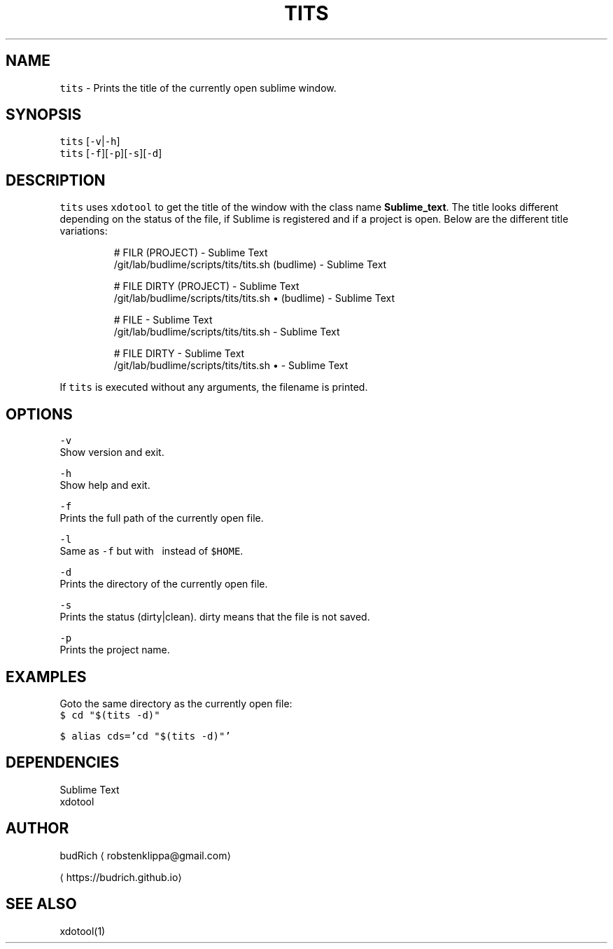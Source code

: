 .TH TITS 1 2018\-08\-06 Linux "User Manuals"
.SH NAME
.PP
\fB\fCtits\fR \- Prints the title of the currently open sublime window.

.SH SYNOPSIS
.PP
\fB\fCtits\fR [\fB\fC\-v\fR|\fB\fC\-h\fR]
.br
\fB\fCtits\fR [\fB\fC\-f\fR][\fB\fC\-p\fR][\fB\fC\-s\fR][\fB\fC\-d\fR]

.SH DESCRIPTION
.PP
\fB\fCtits\fR uses \fB\fCxdotool\fR to get the title of the window with the
class name \fBSublime\_text\fP\&. The title looks different depending
on the status of the file, if Sublime is registered and if a project
is open. Below are the different title variations:

.PP
.RS

.nf
# FILR (PROJECT) \- Sublime Text
\~/git/lab/budlime/scripts/tits/tits.sh (budlime) \- Sublime Text

# FILE DIRTY (PROJECT) \- Sublime Text
\~/git/lab/budlime/scripts/tits/tits.sh • (budlime) \- Sublime Text

# FILE \- Sublime Text
\~/git/lab/budlime/scripts/tits/tits.sh \- Sublime Text

# FILE DIRTY \- Sublime Text
\~/git/lab/budlime/scripts/tits/tits.sh • \- Sublime Text

.fi
.RE

.PP
If \fB\fCtits\fR is executed without any arguments, the filename is printed.

.SH OPTIONS
.PP
\fB\fC\-v\fR
.br
Show version and exit.

.PP
\fB\fC\-h\fR
.br
Show help and exit.

.PP
\fB\fC\-f\fR
.br
Prints the full path of the currently open file.

.PP
\fB\fC\-l\fR
.br
Same as \fB\fC\-f\fR but with \fB\fC\~\fR instead of \fB\fC$HOME\fR\&.

.PP
\fB\fC\-d\fR
.br
Prints the directory of the currently open file.

.PP
\fB\fC\-s\fR
.br
Prints the status (dirty|clean). dirty means that the file is not saved.

.PP
\fB\fC\-p\fR
.br
Prints the project name.

.SH EXAMPLES
.PP
Goto the same directory as the currently open file:
.br
\fB\fC$ cd "$(tits \-d)"\fR

.PP
\fB\fC$ alias cds='cd "$(tits \-d)"'\fR

.SH DEPENDENCIES
.PP
Sublime Text
.br
xdotool

.SH AUTHOR
.PP
budRich 
\[la]robstenklippa@gmail.com\[ra]

\[la]https://budrich.github.io\[ra]

.SH SEE ALSO
.PP
xdotool(1)
